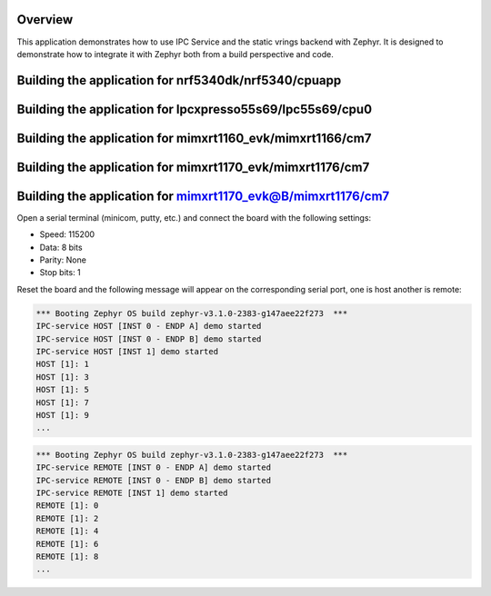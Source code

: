.. zephyr:code-sample:: ipc-static-vrings
   :name: IPC service: static vrings backend
   :relevant-api: ipc

   Send messages between two cores using the IPC service and static vrings backend.

Overview
********

This application demonstrates how to use IPC Service and the static vrings
backend with Zephyr. It is designed to demonstrate how to integrate it with
Zephyr both from a build perspective and code.

Building the application for nrf5340dk/nrf5340/cpuapp
*****************************************************

.. zephyr-app-commands::
   :zephyr-app: samples/subsys/ipc/ipc_service/static_vrings
   :board: nrf5340dk/nrf5340/cpuapp
   :goals: debug
   :west-args: --sysbuild

Building the application for lpcxpresso55s69/lpc55s69/cpu0
**********************************************************

.. zephyr-app-commands::
   :zephyr-app: samples/subsys/ipc/ipc_service/static_vrings
   :board: lpcxpresso55s69/lpc55s69/cpu0
   :goals: debug
   :west-args: --sysbuild

Building the application for mimxrt1160_evk/mimxrt1166/cm7
**********************************************************

.. zephyr-app-commands::
   :zephyr-app: samples/subsys/ipc/ipc_service/static_vrings
   :board: mimxrt1160_evk/mimxrt1166/cm7
   :goals: debug
   :west-args: --sysbuild

Building the application for mimxrt1170_evk/mimxrt1176/cm7
**********************************************************

.. zephyr-app-commands::
   :zephyr-app: samples/subsys/ipc/ipc_service/static_vrings
   :board: mimxrt1170_evk/mimxrt1176/cm7
   :goals: debug
   :west-args: --sysbuild

Building the application for mimxrt1170_evk@B/mimxrt1176/cm7
************************************************************

.. zephyr-app-commands::
   :zephyr-app: samples/subsys/ipc/ipc_service/static_vrings
   :board: mimxrt1170_evk@B/mimxrt1176/cm7
   :goals: debug
   :west-args: --sysbuild

Open a serial terminal (minicom, putty, etc.) and connect the board with the
following settings:

- Speed: 115200
- Data: 8 bits
- Parity: None
- Stop bits: 1

Reset the board and the following message will appear on the corresponding
serial port, one is host another is remote:

.. code-block:: console

   *** Booting Zephyr OS build zephyr-v3.1.0-2383-g147aee22f273  ***
   IPC-service HOST [INST 0 - ENDP A] demo started
   IPC-service HOST [INST 0 - ENDP B] demo started
   IPC-service HOST [INST 1] demo started
   HOST [1]: 1
   HOST [1]: 3
   HOST [1]: 5
   HOST [1]: 7
   HOST [1]: 9
   ...


.. code-block:: console

   *** Booting Zephyr OS build zephyr-v3.1.0-2383-g147aee22f273  ***
   IPC-service REMOTE [INST 0 - ENDP A] demo started
   IPC-service REMOTE [INST 0 - ENDP B] demo started
   IPC-service REMOTE [INST 1] demo started
   REMOTE [1]: 0
   REMOTE [1]: 2
   REMOTE [1]: 4
   REMOTE [1]: 6
   REMOTE [1]: 8
   ...
